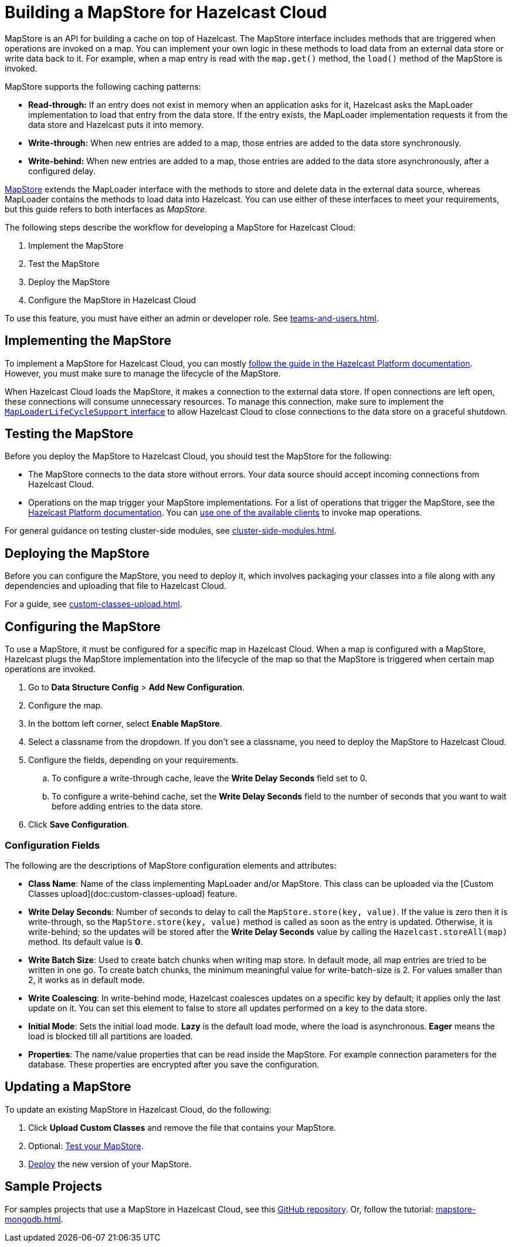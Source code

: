 = Building a MapStore for Hazelcast Cloud
:toclevels: 3
:url-code-sample-mapstore: https://github.com/hazelcast/hazelcast-cloud-code-samples/tree/master/mapstore
:description: pass:q[MapStore is an API for building a cache on top of Hazelcast. The MapStore interface includes methods that are triggered when operations are invoked on a map. You can implement your own logic in these methods to load data from an external data store or write data back to it. For example, when a map entry is read with the `map.get()` method, the `load()` method of the MapStore is invoked.]

{description}

MapStore supports the following caching patterns:

- *Read-through:* If an entry does not exist in memory when an application asks for it, Hazelcast asks the MapLoader implementation to load that entry from the data store. If the entry exists, the MapLoader implementation requests it from the data store and Hazelcast puts it into memory.
- *Write-through:* When new entries are added to a map, those entries are added to the data store synchronously.
- *Write-behind:* When new entries are added to a map, those entries are added to the data store asynchronously, after a configured delay.

link:https://docs.hazelcast.org/docs/latest/javadoc/com/hazelcast/map/MapStore.html[MapStore] extends the MapLoader interface with the methods to store and delete data in the external data source, whereas MapLoader contains the methods to load data into Hazelcast. You can use either of these interfaces to meet your requirements, but this guide refers to both interfaces as _MapStore_.

The following steps describe the workflow for developing a MapStore for Hazelcast Cloud:

. Implement the MapStore
. Test the MapStore
. Deploy the MapStore
. Configure the MapStore in Hazelcast Cloud

To use this feature, you must have either an admin or developer role. See xref:teams-and-users.adoc[].

== Implementing the MapStore

To implement a MapStore for Hazelcast Cloud, you can mostly xref:hazelcast:data-structures:working-with-external-data.adoc[follow the guide in the Hazelcast Platform documentation]. However, you must make sure to manage the lifecycle of the MapStore.

When Hazelcast Cloud loads the MapStore, it makes a connection to the external data store. If open connections are left open, these connections will consume unnecessary resources. To manage this connection, make sure to implement the link:https://docs.hazelcast.org/docs/latest/javadoc/com/hazelcast/map/MapLoaderLifecycleSupport.html[`MapLoaderLifeCycleSupport` interface] to allow Hazelcast Cloud to close connections to the data store on a graceful shutdown.

== Testing the MapStore

Before you deploy the MapStore to Hazelcast Cloud, you should test the MapStore for the following:

- The MapStore connects to the data store without errors. Your data source should accept incoming connections from Hazelcast Cloud.
- Operations on the map trigger your MapStore implementations. For a list of operations that trigger the MapStore, see the xref:hazelcast:data-structures:working-with-external-data.adoc#map-mapstore[Hazelcast Platform documentation]. You can xref:connect-to-cluster.adoc[use one of the available clients] to invoke map operations.

For general guidance on testing cluster-side modules, see xref:cluster-side-modules.adoc[].

== Deploying the MapStore

Before you can configure the MapStore, you need to deploy it, which involves packaging your classes into a file along with any dependencies and uploading that file to Hazelcast Cloud.

For a guide, see xref:custom-classes-upload.adoc[].

[[config]]
== Configuring the MapStore

To use a MapStore, it must be configured for a specific map in Hazelcast Cloud. When a map is configured with a MapStore, Hazelcast plugs the MapStore implementation into the lifecycle of the map so that the MapStore is triggered when certain map operations are invoked.

. Go to *Data Structure Config* > *Add New Configuration*.
. Configure the map.
. In the bottom left corner, select *Enable MapStore*.
. Select a classname from the dropdown. If you don't see a classname, you need to deploy the MapStore to Hazelcast Cloud.
. Configure the fields, depending on your requirements.
.. To configure a write-through cache, leave the *Write Delay Seconds* field set to 0.
.. To configure a write-behind cache, set the *Write Delay Seconds* field to the number of seconds that you want to wait before adding entries to the data store.
. Click *Save Configuration*.

=== Configuration Fields

The following are the descriptions of MapStore configuration elements and attributes:

- *Class Name*: Name of the class implementing MapLoader and/or MapStore. This class can be uploaded via the [Custom Classes upload](doc:custom-classes-upload) feature.

- *Write Delay Seconds*: Number of seconds to delay to call the `MapStore.store(key, value)`. If the value is zero then it is write-through, so the `MapStore.store(key, value)` method is called as soon as the entry is updated. Otherwise, it is write-behind; so the updates will be stored after the *Write Delay Seconds* value by calling the `Hazelcast.storeAll(map)` method. Its default value is *0*.

- *Write Batch Size*: Used to create batch chunks when writing map store. In default mode, all map entries are tried to be written in one go. To create batch chunks, the minimum meaningful value for write-batch-size is 2. For values smaller than 2, it works as in default mode.

- *Write Coalescing*: In write-behind mode, Hazelcast coalesces updates on a specific key by default; it applies only the last update on it. You can set this element to false to store all updates performed on a key to the data store.

- *Initial Mode*: Sets the initial load mode. *Lazy* is the default load mode, where the load is asynchronous. *Eager* means the load is blocked till all partitions are loaded. 

- *Properties*: The name/value properties that can be read inside the MapStore. For example connection parameters for the database. These properties are encrypted after you save the configuration.

== Updating a MapStore

To update an existing MapStore in Hazelcast Cloud, do the following:

. Click *Upload Custom Classes* and remove the file that contains your MapStore.
. Optional: <<test-mapstore, Test your MapStore>>.
. <<deploy, Deploy>> the new version of your MapStore.

== Sample Projects

For samples projects that use a MapStore in Hazelcast Cloud, see this link:{url-code-sample-mapstore}[GitHub repository]. Or, follow the tutorial: xref:mapstore-mongodb.adoc[].